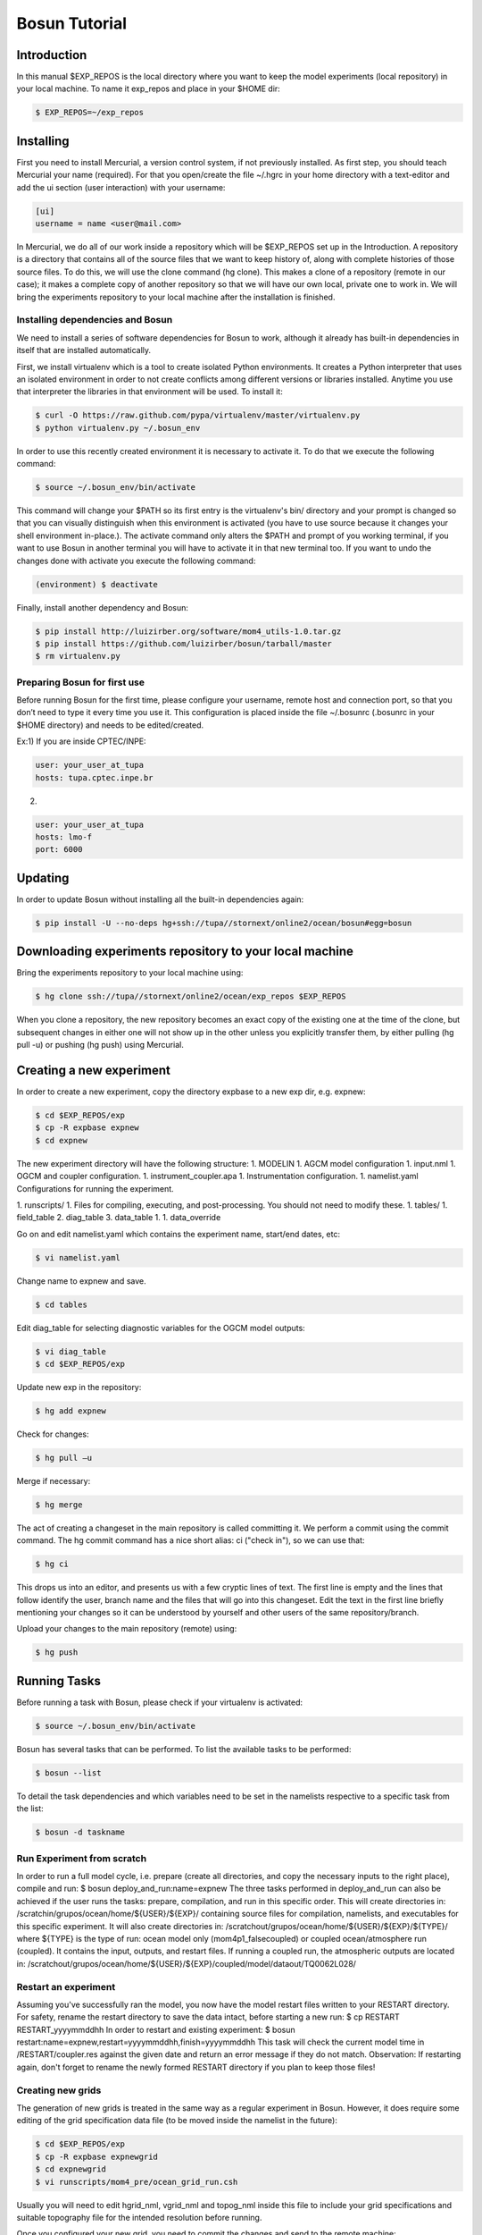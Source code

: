 ﻿Bosun Tutorial
==============

************
Introduction
************

In this manual $EXP_REPOS is the local directory where you want to keep the
model experiments (local repository) in your local machine. To name it exp_repos
and place in your $HOME dir:

.. code-block:: bash

  $ EXP_REPOS=~/exp_repos

**********
Installing
**********

First you need to install Mercurial, a version control system, if not previously
installed. As first step, you should teach Mercurial your name (required). For
that you open/create the file ~/.hgrc in your home directory with a text-editor
and add the ui section (user interaction) with your username:

.. code-block:: guess

  [ui]
  username = name <user@mail.com>

In Mercurial, we do all of our work inside a repository which will be $EXP_REPOS
set up in the Introduction. A repository is a directory that contains all of the
source files that we want to keep history of, along with complete histories of
those source files. To do this, we will use the clone command (hg clone). This
makes a clone of a repository (remote in our case); it makes a complete copy of
another repository so that we will have our own local, private one to work in.
We will bring the experiments repository to your local machine after the
installation is finished.


Installing dependencies and Bosun
*********************************

We need to install a series of software dependencies for Bosun to work, although
it already has built-in dependencies in itself that are installed automatically.


First, we install virtualenv which is a tool to create isolated Python
environments. It creates a Python interpreter that uses an isolated environment
in order to not create conflicts among different versions or libraries
installed. Anytime you use that interpreter the libraries in that environment
will be used. To install it:


.. code-block:: bash

  $ curl -O https://raw.github.com/pypa/virtualenv/master/virtualenv.py
  $ python virtualenv.py ~/.bosun_env


In order to use this recently created environment it is necessary to activate
it. To do that we execute the following command:


.. code-block:: bash

  $ source ~/.bosun_env/bin/activate


This command will change your $PATH so its first entry is the virtualenv's bin/
directory and your prompt is changed so that you can visually distinguish when
this environment is activated (you have to use source because it changes your
shell environment in-place.). The activate command only alters the $PATH and
prompt of you working terminal, if you want to use Bosun in another terminal you
will have to activate it in that new terminal too. If you want to undo the
changes done with activate you execute the following command:

.. code-block:: bash

  (environment) $ deactivate

Finally, install another dependency and Bosun:

.. code-block:: bash

  $ pip install http://luizirber.org/software/mom4_utils-1.0.tar.gz
  $ pip install https://github.com/luizirber/bosun/tarball/master
  $ rm virtualenv.py


Preparing Bosun for first use
*****************************

Before running Bosun for the first time, please configure your username, remote
host and connection port, so that you don’t need to type it every time you use
it. This configuration is placed inside the file ~/.bosunrc (.bosunrc in your
$HOME directory) and needs to be edited/created.


Ex:1)
If you are inside CPTEC/INPE:

.. code-block:: guess

  user: your_user_at_tupa
  hosts: tupa.cptec.inpe.br

2)

.. code-block:: guess

  user: your_user_at_tupa
  hosts: lmo-f
  port: 6000

********
Updating
********

In order to update Bosun without installing all the built-in dependencies again:


.. code-block:: bash

  $ pip install -U --no-deps hg+ssh://tupa//stornext/online2/ocean/bosun#egg=bosun



********************************************************
Downloading experiments repository to your local machine
********************************************************


Bring the experiments repository to your local machine using:


.. code-block:: bash

  $ hg clone ssh://tupa//stornext/online2/ocean/exp_repos $EXP_REPOS


When you clone a repository, the new repository becomes an exact copy of the
existing one at the time of the clone, but subsequent changes in either one will
not show up in the other unless you explicitly transfer them, by either pulling
(hg pull -u) or pushing (hg push) using Mercurial.

*************************
Creating a new experiment
*************************

In order to create a new experiment, copy the directory expbase to a new exp
dir, e.g. expnew:


.. code-block:: bash

  $ cd $EXP_REPOS/exp
  $ cp -R expbase expnew
  $ cd expnew

The new experiment directory will have the following structure: 1. MODELIN 1.
AGCM model configuration 1. input.nml 1. OGCM and coupler configuration. 1.
instrument_coupler.apa 1. Instrumentation configuration. 1. namelist.yaml
Configurations for running the experiment.




1. runscripts/ 1. Files for compiling, executing, and post-processing. You
should not need to modify these. 1. tables/ 1. field_table 2. diag_table 3.
data_table 1. 1. data_override


Go on and edit namelist.yaml which contains the experiment name, start/end
dates, etc:

.. code-block:: bash

  $ vi namelist.yaml

Change name to expnew and save.

.. code-block:: bash

  $ cd tables


Edit diag_table for selecting diagnostic variables for the OGCM model outputs:

.. code-block:: bash

  $ vi diag_table
  $ cd $EXP_REPOS/exp

Update new exp in the repository:

.. code-block:: bash

  $ hg add expnew


Check for changes:


.. code-block:: bash

  $ hg pull –u


Merge if necessary:


.. code-block:: bash

  $ hg merge


The act of creating a changeset in the main repository is called committing it.
We perform a commit using the commit command. The hg commit command has a nice
short alias: ci ("check in"), so we can use that:

.. code-block:: bash

  $ hg ci


This drops us into an editor, and presents us with a few cryptic lines of text.
The first line is empty and the lines that follow identify the user, branch name
and the files that will go into this changeset. Edit the text in the first line
briefly mentioning your changes so it can be understood by yourself and other
users of the same repository/branch.

Upload your changes to the main repository (remote) using:


.. code-block:: bash

  $ hg push

*************
Running Tasks
*************

Before running a task with Bosun, please check if your virtualenv is activated:


.. code-block:: bash

  $ source ~/.bosun_env/bin/activate


Bosun has several tasks that can be performed. To list the available tasks to be
performed:


.. code-block:: bash

  $ bosun --list


To detail the task dependencies and which variables need to be set in the
namelists respective to a specific task from the list:


.. code-block:: bash

  $ bosun -d taskname


Run Experiment from scratch
***************************


In order to run a full model cycle, i.e. prepare (create all directories, and
copy the necessary inputs to the right place), compile and run: $ bosun
deploy_and_run:name=expnew The three tasks performed in deploy_and_run can also
be achieved if the user runs the tasks: prepare, compilation, and run in this
specific order. This will create directories in:
/scratchin/grupos/ocean/home/${USER}/${EXP}/ containing source files for
compilation, namelists, and executables for this specific experiment. It will
also create directories in:
/scratchout/grupos/ocean/home/${USER}/${EXP}/${TYPE}/ where ${TYPE} is the type
of run: ocean model only (mom4p1_falsecoupled) or coupled ocean/atmosphere run
(coupled). It contains the input, outputs, and restart files. If running a
coupled run, the atmospheric outputs are located in:
/scratchout/grupos/ocean/home/${USER}/${EXP}/coupled/model/dataout/TQ0062L028/

Restart an experiment
*********************

Assuming you've successfully ran the model, you now have the model restart files
written to your RESTART directory. For safety, rename the restart directory to
save the data intact, before starting a new run: $ cp RESTART RESTART_yyyymmddhh
In order to restart and existing experiment: $ bosun
restart:name=expnew,restart=yyyymmddhh,finish=yyyymmddhh This task will check
the current model time in /RESTART/coupler.res against the given date and return
an error message if they do not match. Observation: If restarting again, don't
forget to rename the newly formed RESTART directory if you plan to keep those
files!


Creating new grids
******************


The generation of new grids is treated in the same way as a regular experiment
in Bosun. However, it does require some editing of the grid specification data
file (to be moved inside the namelist in the future):


.. code-block:: bash

  $ cd $EXP_REPOS/exp
  $ cp -R expbase expnewgrid
  $ cd expnewgrid
  $ vi runscripts/mom4_pre/ocean_grid_run.csh


Usually you will need to edit hgrid_nml, vgrid_nml and topog_nml inside this
file to include your grid specifications and suitable topography file for the
intended resolution before running.


Once you configured your new grid, you need to commit the changes and send to
the remote machine:


.. code-block:: bash

  $ hg add expnewgrid
  $ hg pull -u
  $ hg commit -m "New grid generation"
  $ hg push

In order to create the grid and the exchange grid for the coupled model using
Bosun:


.. code-block:: bash

  $ bosun generate_grid:name="expnewgrid"
  $ bosun make_xgrids:name="expnewgrid"

This tasks will generate the following file in the remote machine:


.. code-block:: bash

  /scratchout/grupos/ocean/home/${USER}/${EXP}/coupled/gengrid/grid_spec_UNION.nc


The grid_spec_UNION.nc is the actual file that will be used when running the
model. It is recommended to change the name of the file so that it includes the
grid resolution, e.g. grid_spec_0.1.nc for a 1/10 of degree global regular grid.


Regridding required fields for new grids
****************************************


The generation of regrid fields is also treated in the same way as a regular
experiment in Bosun. Make sure that you have the destination grid available if
it wasn't created using the previous section. Go on and edit namelist.yaml
inside expnewgrid:

.. code-block:: bash

  $ vi namelist.yaml


.. code-block:: yaml

  regrid_3d_src_file: /stornext/online2/ocean/database/your_source_file.nc
  regrid_3d_dest_grid: ${gengrid_workdir}/your_destination_grid.nc
  regrid_3d_output_filename: your_3D_field_regridded.nc


Make sure "regrid_3d_run_this_module" is set to "True" in order to run the
regrid 3D module, then edit the above three lines in order to set the source
file, e.g. with temperature and salt 3D fields (monthly climatology with 12 time
steps), your model grid file, and the output file name.


Make sure the number of variables and their  names in
runscripts/mom4_pre/regrid_3d_run.csh match the names of the source fields in
regrid_3d_src_file:

.. code-block:: bash

  $ vi runscripts/mom4_pre/regrid_3d_run.csh

.. code-block:: yaml

  numfields = 2
  src_field_name = 'temp','salt'


Once the above is done, run the task:


.. code-block:: bash

  $ bosun regrid_3d:name="expnewgrid"


This will create the following regrid file in the directory:


.. code-block:: bash

  /scratchout/grupos/ocean/home/${USER}/${EXP}/coupled/regrid_3d/your_3D_field_regridded.nc


Always check if the output file really contains the required fields with the
correct numbers of grid points and time steps before running the model.


To start a run using a new grid, it is also required to have three other 2D
fields regridded: temp, salt, and chlorophyll. Go on and edit namelist.yaml
inside expnewgrid:

.. code-block:: bash

  $ vi namelist.yaml

.. code-block:: yaml

  regrid_2d_namelist:
    file: ${expdir}/tables/regrid_2d.nml
    vars:
      regrid_2d_nml:
        numfields: 1
        src_file: /stornext/online2/ocean/database/levitus.nc
        src_field_name: temp
        dest_field_name: temp
        dest_grid: ${gengrid_workdir}/your_destination_grid.nc
        dest_file: temp_0.1regrid.nc
        dest_grid_type: T
        vector_field: False


Make sure "regrid_2d_run_this_module" is set to "True" in order to run the
regrid 2D module, then edit the regrid_2d_namelist shown in the lines above.
You'll need to edit this regrid_2d_namelist for each field and create individual
files for temp, salt, and chlorophyll.


This will create the following regrid file in the directory:


.. code-block:: bash

  /scratchout/grupos/ocean/home/${USER}/${EXP}/coupled/regrid_2d/your_2D_field_regridded.nc
